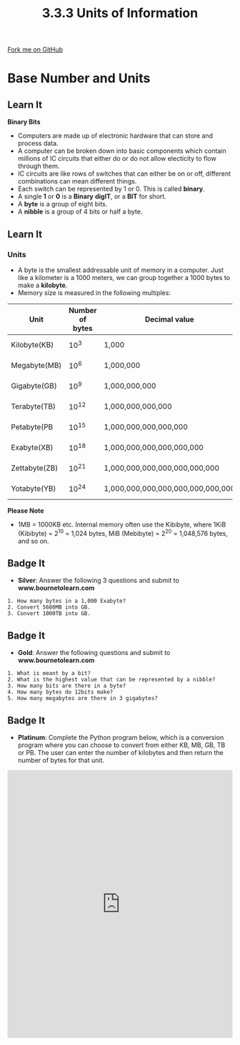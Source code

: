 #+STARTUP:indent
#+HTML_HEAD: <link rel="stylesheet" type="text/css" href="css/styles.css"/>
#+HTML_HEAD_EXTRA: <link href='http://fonts.googleapis.com/css?family=Ubuntu+Mono|Ubuntu' rel='stylesheet' type='text/css'>
#+OPTIONS: f:nil author:nil num:1 creator:nil timestamp:nil 
#+TITLE: 3.3.3 Units of Information
#+AUTHOR: Steve Fone

#+BEGIN_HTML
<div class=ribbon>
<a href="GITHUB URL HERE">Fork me on GitHub</a>
</div>
#+END_HTML
* COMMENT Use as a template
:PROPERTIES:
:HTML_CONTAINER_CLASS: activity
:END:
** Learn It
:PROPERTIES:
:HTML_CONTAINER_CLASS: learn
:END:

** Research It
:PROPERTIES:
:HTML_CONTAINER_CLASS: research
:END:

** Design It
:PROPERTIES:
:HTML_CONTAINER_CLASS: design
:END:

** Build It
:PROPERTIES:
:HTML_CONTAINER_CLASS: build
:END:

** Test It
:PROPERTIES:
:HTML_CONTAINER_CLASS: test
:END:

** Run It
:PROPERTIES:
:HTML_CONTAINER_CLASS: run
:END:

** Document It
:PROPERTIES:
:HTML_CONTAINER_CLASS: document
:END:

** Code It
:PROPERTIES:
:HTML_CONTAINER_CLASS: code
:END:

** Program It
:PROPERTIES:
:HTML_CONTAINER_CLASS: program
:END:

** Try It
:PROPERTIES:
:HTML_CONTAINER_CLASS: try
:END:

** Badge It
:PROPERTIES:
:HTML_CONTAINER_CLASS: badge
:END:

** Save It
:PROPERTIES:
:HTML_CONTAINER_CLASS: save
:END:

* Base Number and Units
:PROPERTIES:
:HTML_CONTAINER_CLASS: activity
:END:
** Learn It
:PROPERTIES:
:HTML_CONTAINER_CLASS: learn
:END:
*Binary Bits*
- Computers are made up of electronic hardware that can store and
  process data.
- A computer can be broken down into basic components which contain
  millions of IC circuits that either do or do not allow electicity to
  flow through them.
- IC circuits are like rows of switches that can either be on or off,
  different combinations can mean different things.
- Each switch can be represented by 1 or 0. This is called *binary*.
- A single *1* or *0* is a *Binary* *digIT*, or a *BIT* for short.
- A *byte* is a group of eight bits.
- A *nibble* is a group of 4 bits or half a byte.
** Learn It
:PROPERTIES:
:HTML_CONTAINER_CLASS: learn
:END:
*** Units
- A byte is the smallest addressable unit of memory in a
  computer. Just like a kilometer is a 1000 meters, we can group
  together a 1000 bytes to make a *kilobyte*.
- Memory size is measured in the following multiples:
| *Unit*            | *Number of bytes* |            *Decimal value*           |  *Equivalent to* |
|-------------------+-------------------+--------------------------------------+------------------|
| Kilobyte(KB)      | 10^3              | 1,000                                | 1024 bytes       |
| Megabyte(MB)      | 10^6              | 1,000,000                            | 1024 kilobytes   |
| Gigabyte(GB)      | 10^9              | 1,000,000,000                        | 1024 megabytes   |
| Terabyte(TB)      | 10^12             | 1,000,000,000,000                    | 1024 gigabytes   |
| Petabyte(PB       | 10^15             | 1,000,000,000,000,000                | 1024 terabytes   |
| Exabyte(XB)       | 10^18             | 1,000,000,000,000,000,000            | 1024 petabytes   |
| Zettabyte(ZB)     | 10^21             | 1,000,000,000,000,000,000,000        | 1024 exabytes    |
| Yotabyte(YB)      | 10^24             | 1,000,000,000,000,000,000,000,000    | 1024 zettabytes  |
*Please Note*
- 1MB = 1000KB etc. Internal memory often use the Kibibyte, where
  1KiB (Kibibyte) = 2^10 = 1,024 bytes, MiB (Mebibyte) = 2^20 =
  1,048,576 bytes, and so on.

** Badge It
:PROPERTIES:
:HTML_CONTAINER_CLASS: badge
:END:
- *Silver*: Answer the following 3 questions and submit to *www.bournetolearn.com*
#+BEGIN_SRC
 1. How many bytes in a 1,000 Exabyte?
 2. Convert 5600MB into GB.
 3. Convert 1000TB into GB.
#+END_SRC

** Badge It
:PROPERTIES:
:HTML_CONTAINER_CLASS: badge
:END:
- *Gold*: Answer the following questions and submit to *www.bournetolearn.com*
#+BEGIN_SRC
 1. What is meant by a bit?
 2. What is the highest value that can be represented by a nibble?
 3. How many bits are there in a byte?
 4. How many bytes do 12bits make?
 5. How many megabytes are there in 3 gigabytes?
#+END_SRC

** Badge It
:PROPERTIES:
:HTML_CONTAINER_CLASS: badge
:END:
- *Platinum*: Complete the Python program below, which is a conversion
  program where you can choose to convert from either KB, MB, GB, TB
  or PB. The user can enter the number of kilobytes and then return the number of bytes for that unit.
#+BEGIN_HTML
<iframe src="https://trinket.io/embed/python/8e25292036" width="100%" height="600" frameborder="0" marginwidth="0" marginheight="0" allowfullscreen></iframe>
#+END_HTML
